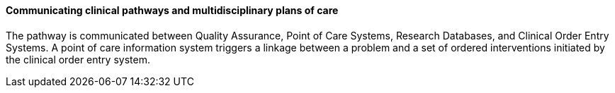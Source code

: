 ==== Communicating clinical pathways and multidisciplinary plans of care
[v291_section="12.2.2.4"]

The pathway is communicated between Quality Assurance, Point of Care Systems, Research Databases, and Clinical Order Entry Systems. A point of care information system triggers a linkage between a problem and a set of ordered interventions initiated by the clinical order entry system.

